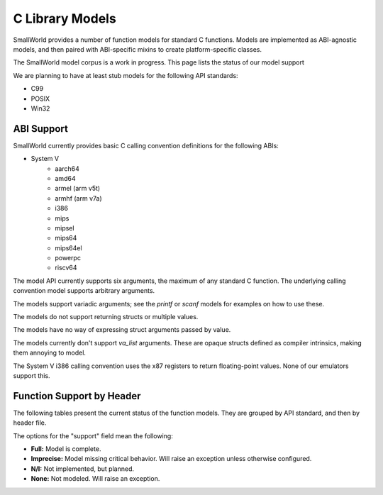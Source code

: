 .. _models:

C Library Models
================

SmallWorld provides a number of function models for standard C functions.
Models are implemented as ABI-agnostic models,
and then paired with ABI-specific mixins to create platform-specific classes.

The SmallWorld model corpus is a work in progress.
This page lists the status of our model support

We are planning to have at least stub models for the following API standards:

- C99
- POSIX
- Win32

ABI Support
-----------

SmallWorld currently provides basic C calling convention definitions for the following ABIs:

- System V
    - aarch64
    - amd64
    - armel (arm v5t)
    - armhf (arm v7a)
    - i386
    - mips
    - mipsel
    - mips64
    - mips64el
    - powerpc
    - riscv64

The model API currently supports six arguments,
the maximum of any standard C function.
The underlying calling convention model supports arbitrary arguments.

The models support variadic arguments; 
see the `printf` or `scanf` models for examples on how to use these.

The models do not support returning structs or multiple values.

The models have no way of expressing struct arguments passed by value.

The models currently don't support `va_list` arguments.
These are opaque structs defined as compiler intrinsics,
making them annoying to model.

The System V i386 calling convention uses the x87 registers
to return floating-point values.  None of our emulators support this.

Function Support by Header
--------------------------

The following tables present the current status of the function models.
They are grouped by API standard, and then by header file.

The options for the "support" field mean the following:

- **Full:** Model is complete.
- **Imprecise:** Model missing critical behavior.  Will raise an exception unless otherwise configured.
- **N/I:** Not implemented, but planned.
- **None:** Not modeled.  Will raise an exception.

.. csv-table:: C99: string.h
    :file: c99_string.csv
    :header-rows: 1
    :stub-columns: 1
    :delim: ,

.. csv-table:: C99: stdlib.h
    :file: c99_stdlib.csv
    :header-rows: 1
    :stub-columns: 1
    :delim: ,

.. csv-table:: C99: stdio.h
    :file: c99_stdio.csv
    :header-rows: 1
    :stub-columns: 1
    :delim: ,

